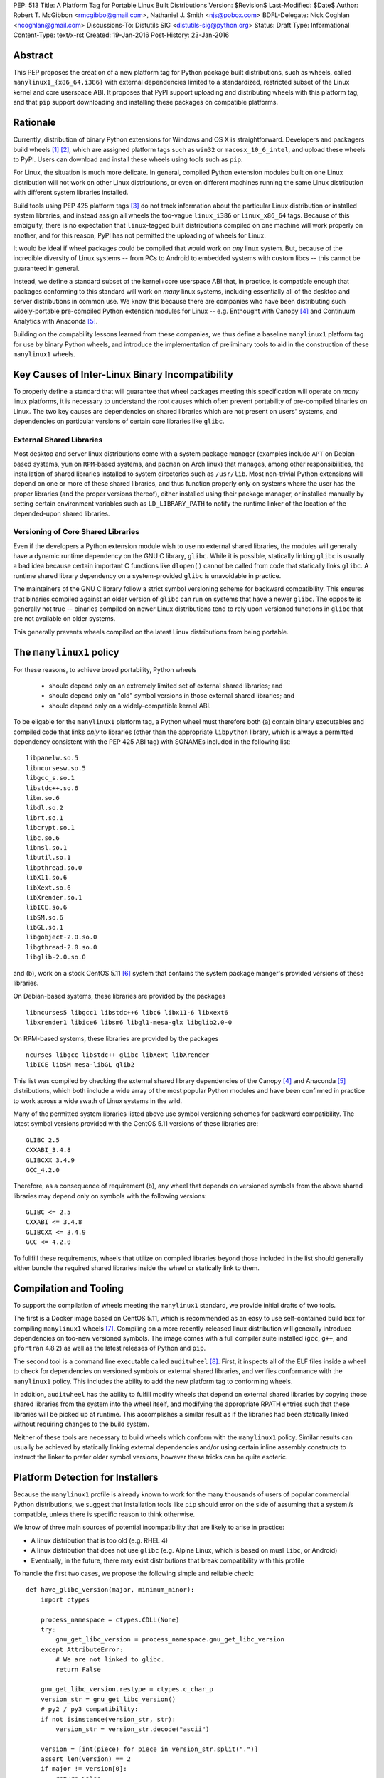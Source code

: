 PEP: 513
Title: A Platform Tag for Portable Linux Built Distributions
Version: $Revision$
Last-Modified: $Date$
Author: Robert T. McGibbon <rmcgibbo@gmail.com>, Nathaniel J. Smith <njs@pobox.com>
BDFL-Delegate: Nick Coghlan <ncoghlan@gmail.com>
Discussions-To: Distutils SIG <distutils-sig@python.org>
Status: Draft
Type: Informational
Content-Type: text/x-rst
Created: 19-Jan-2016
Post-History: 23-Jan-2016


Abstract
========

This PEP proposes the creation of a new platform tag for Python package built
distributions, such as wheels, called ``manylinux1_{x86_64,i386}`` with
external dependencies limited to a standardized, restricted subset of
the Linux kernel and core userspace ABI. It proposes that PyPI support
uploading and distributing wheels with this platform tag, and that ``pip``
support downloading and installing these packages on compatible platforms.


Rationale
=========

Currently, distribution of binary Python extensions for Windows and OS X is
straightforward. Developers and packagers build wheels [1]_ [2]_, which are
assigned platform tags such as ``win32`` or ``macosx_10_6_intel``, and upload
these wheels to PyPI. Users can download and install these wheels using tools
such as ``pip``.

For Linux, the situation is much more delicate. In general, compiled Python
extension modules built on one Linux distribution will not work on other Linux
distributions, or even on different machines running the same Linux
distribution with different system libraries installed.

Build tools using PEP 425 platform tags [3]_ do not track information about the
particular Linux distribution or installed system libraries, and instead assign
all wheels the too-vague ``linux_i386`` or ``linux_x86_64`` tags. Because of
this ambiguity, there is no expectation that ``linux``-tagged built
distributions compiled on one machine will work properly on another, and for
this reason, PyPI has not permitted the uploading of wheels for Linux.

It would be ideal if wheel packages could be compiled that would work on *any*
linux system. But, because of the incredible diversity of Linux systems -- from
PCs to Android to embedded systems with custom libcs -- this cannot
be guaranteed in general.

Instead, we define a standard subset of the kernel+core userspace ABI that,
in practice, is compatible enough that packages conforming to this standard
will work on *many* linux systems, including essentially all of the desktop
and server distributions in common use. We know this because there are
companies who have been distributing such widely-portable pre-compiled Python
extension modules for Linux -- e.g. Enthought with Canopy [4]_ and Continuum
Analytics with Anaconda [5]_.

Building on the compability lessons learned from these companies, we thus
define a baseline ``manylinux1`` platform tag for use by binary Python
wheels, and introduce the implementation of preliminary tools to aid in the
construction of these ``manylinux1`` wheels.


Key Causes of Inter-Linux Binary Incompatibility
================================================

To properly define a standard that will guarantee that wheel packages meeting
this specification will operate on *many* linux platforms, it is necessary to
understand the root causes which often prevent portability of pre-compiled
binaries on Linux. The two key causes are dependencies on shared libraries
which are not present on users' systems, and dependencies on particular
versions of certain core libraries like ``glibc``.


External Shared Libraries
-------------------------

Most desktop and server linux distributions come with a system package manager
(examples include ``APT`` on Debian-based systems, ``yum`` on
``RPM``-based systems, and ``pacman`` on Arch linux) that manages, among other
responsibilities, the installation of shared libraries installed to system
directories such as ``/usr/lib``. Most non-trivial Python extensions will depend
on one or more of these shared libraries, and thus function properly only on
systems where the user has the proper libraries (and the proper
versions thereof), either installed using their package manager, or installed
manually by setting certain environment variables such as ``LD_LIBRARY_PATH``
to notify the runtime linker of the location of the depended-upon shared
libraries.


Versioning of Core Shared Libraries
-----------------------------------

Even if the developers a Python extension module wish to use no
external shared libraries, the modules will generally have a dynamic runtime
dependency on the GNU C library, ``glibc``. While it is possible, statically
linking ``glibc`` is usually a bad idea because certain important C functions
like ``dlopen()`` cannot be called from code that statically links ``glibc``. A
runtime shared library dependency on a system-provided ``glibc`` is unavoidable
in practice.

The maintainers of the GNU C library follow a strict symbol versioning scheme
for backward compatibility. This ensures that binaries compiled against an older
version of ``glibc`` can run on systems that have a newer ``glibc``. The
opposite is generally not true -- binaries compiled on newer Linux
distributions tend to rely upon versioned functions in ``glibc`` that are not
available on older systems.

This generally prevents wheels compiled on the latest Linux distributions
from being portable.


The ``manylinux1`` policy
=========================

For these reasons, to achieve broad portability, Python wheels

 * should depend only on an extremely limited set of external shared
   libraries; and
 * should depend only on "old" symbol versions in those external shared
   libraries; and
 * should depend only on a widely-compatible kernel ABI.


To be eligable for the ``manylinux1`` platform tag, a Python wheel must
therefore both (a) contain binary executables and compiled code that links
*only* to libraries (other than the appropriate ``libpython`` library, which is
always a permitted dependency consistent with the PEP 425 ABI tag) with SONAMEs
included in the following list: ::

    libpanelw.so.5
    libncursesw.so.5
    libgcc_s.so.1
    libstdc++.so.6
    libm.so.6
    libdl.so.2
    librt.so.1
    libcrypt.so.1
    libc.so.6
    libnsl.so.1
    libutil.so.1
    libpthread.so.0
    libX11.so.6
    libXext.so.6
    libXrender.so.1
    libICE.so.6
    libSM.so.6
    libGL.so.1
    libgobject-2.0.so.0
    libgthread-2.0.so.0
    libglib-2.0.so.0

and (b), work on a stock CentOS 5.11 [6]_ system that contains the system
package manger's provided versions of these libraries.

On Debian-based systems, these libraries are provided by the packages ::

    libncurses5 libgcc1 libstdc++6 libc6 libx11-6 libxext6
    libxrender1 libice6 libsm6 libgl1-mesa-glx libglib2.0-0

On RPM-based systems, these libraries are provided by the packages ::

    ncurses libgcc libstdc++ glibc libXext libXrender
    libICE libSM mesa-libGL glib2

This list was compiled by checking the external shared library dependencies of
the Canopy [4]_ and Anaconda [5]_ distributions, which both include a wide array
of the most popular Python modules and have been confirmed in practice to work
across a wide swath of Linux systems in the wild.

Many of the permitted system libraries listed above use symbol versioning
schemes for backward compatibility. The latest symbol versions provided with
the CentOS 5.11 versions of these libraries are: ::

    GLIBC_2.5
    CXXABI_3.4.8
    GLIBCXX_3.4.9
    GCC_4.2.0

Therefore, as a consequence of requirement (b), any wheel that depends on
versioned symbols from the above shared libraries may depend only on symbols
with the following versions: ::

    GLIBC <= 2.5
    CXXABI <= 3.4.8
    GLIBCXX <= 3.4.9
    GCC <= 4.2.0

To fullfill these requirements, wheels that utilize on compiled libraries
beyond those included in the list should generally either bundle the required
shared libraries inside the wheel or statically link to them.


Compilation and Tooling
=======================

To support the compilation of wheels meeting the ``manylinux1`` standard, we
provide initial drafts of two tools.

The first is a Docker image based on CentOS 5.11, which is recommended as an
easy to use self-contained build box for compiling ``manylinux1`` wheels [7]_.
Compiling on a more recently-released linux distribution will generally
introduce dependencies on too-new versioned symbols. The image comes with a
full compiler suite installed (``gcc``, ``g++``, and ``gfortran`` 4.8.2) as
well as the latest releases of Python and ``pip``.

The second tool is a command line executable called ``auditwheel`` [8]_. First,
it inspects all of the ELF files inside a wheel to check for dependencies on
versioned symbols or external shared libraries, and verifies conformance with
the ``manylinux1`` policy. This includes the ability to add the new platform
tag to conforming wheels.

In addition, ``auditwheel`` has the ability to fulfill modify wheels that
depend on external shared libraries by copying those shared libraries from
the system into the wheel itself, and modifying the appropriate RPATH entries
such that these libraries will be picked up at runtime. This accomplishes a
similar result as if the libraries had been statically linked without requiring
changes to the build system.

Neither of these tools are necessary to build wheels which conform with the
``manylinux1`` policy. Similar results can usually be achieved by statically
linking external dependencies and/or using certain inline assembly constructs
to instruct the linker to prefer older symbol versions, however these tricks
can be quite esoteric.


Platform Detection for Installers
=================================

Because the ``manylinux1`` profile is already known to work for the many
thousands of users of popular commercial Python distributions, we suggest that
installation tools like ``pip`` should error on the side of assuming that a
system *is* compatible, unless there is specific reason to think otherwise.

We know of three main sources of potential incompatibility that are likely to
arise in practice:

* A linux distribution that is too old (e.g. RHEL 4)
* A linux distribution that does not use ``glibc`` (e.g. Alpine Linux, which is
  based on musl ``libc``, or Android)
* Eventually, in the future, there may exist distributions that break
  compatibility with this profile

To handle the first two cases, we propose the following simple and reliable
check: ::

    def have_glibc_version(major, minimum_minor):
        import ctypes

        process_namespace = ctypes.CDLL(None)
        try:
            gnu_get_libc_version = process_namespace.gnu_get_libc_version
        except AttributeError:
            # We are not linked to glibc.
            return False

        gnu_get_libc_version.restype = ctypes.c_char_p
        version_str = gnu_get_libc_version()
        # py2 / py3 compatibility:
        if not isinstance(version_str, str):
            version_str = version_str.decode("ascii")

        version = [int(piece) for piece in version_str.split(".")]
        assert len(version) == 2
        if major != version[0]:
            return False
        if minimum_minor > version[1]:
            return False
        return True

    # CentOS 5 uses glibc 2.5.
    is_manylinux1_compatible = have_glibc_version(2, 5)

To handle the third case, we propose the creation of a file
``/etc/python/compatibility.cfg`` in ConfigParser format, with sample
contents: ::

   [manylinux1]
   compatible = true

where the supported values for the ``manylinux1.compatible`` entry are the
same as those supported by the ConfigParser ``getboolean`` method.

The proposed logic for ``pip`` or related tools, then, is:

0) If ``distutils.util.get_platform()`` does not start with the string
   ``"linux"``, then assume the current system is not ``manylinux1``
   compatible.
1) If ``/etc/python/compatibility.conf`` exists and contains a ``manylinux1``
   key, then trust that.
2) Otherwise, if ``have_glibc_version(2, 5)`` returns true, then assume the
   current system can handle ``manylinux1`` wheels.
3) Otherwise, assume that the current system cannot handle ``manylinux1``
   wheels.


PyPI Support
============

PyPI should permit wheels containing the ``manylinux1`` platform tag to be
uploaded. PyPI should not attempt to formally verify that wheels containing
the ``manylinux1`` platform tag adhere to the ``manylinux1`` policy described
in this document. This verification tasks should be left to other tools, like
``auditwheel``, that are developed separately.


Bundled Wheels on Linux
=======================

The ``manylinux1`` policy in this PEP requires that many wheels bundle their
external dependencies, a practice which runs counter to the package management
policies of many linux distributions' system package managers [9]_, [10]_.
The primary purpose of this is compatibility. Furthermore, ``manylinux1``
wheels  on PyPI are designed to occupy a different niche than the Python
packages  available through the system package manager.

The decision in this PEP to depart from general Linux distribution unbundling
policies is informed by the following concerns:

1. In these days of automated continuous integration and deployment
   pipelines, publishing new versions and updating dependencies is easier
   than it was when those policies were defined.
2. ``pip`` users remain free to use the ``"--no-binary"`` option if they want
   to force local builds rather than using pre-built wheel files.
3. The popularity of modern container based deployment and "immutable
   infrastructure" models involve substantial bundling at the application
   layer anyway.
4. Distribution of bundled wheels through PyPI is currently the norm for
   Windows and OS X.
5. This PEP doesn't rule out the idea of offering more targeted binaries for
   particular Linux distributions in the future.

The model described in this PEP is most ideally suited for cross-platform
Python packages, because it works now and means they can reuse much of the
work that they're already doing to make static Windows and OS X wheels. We
recognize that it is less optimal for Linux-specific packages that might
prefer to interact more closely with Linux's unique package management
functionality and only care about targeting a small set of particular distos.


Security Implications
---------------------

One of the advantages of dependencies on centralized libraries in Linux is
that bugfixes and security updates can be deployed system-wide, and
applications which depend on these libraries will automatically feel the
effects of these patches when the underlying libraries are updated. This can
be particularly important for security updates in packages engaged in
communication across the network or cryptography.

``manylinux1`` wheels distributed through PyPI that bundle security-critical
libraries like OpenSSL will thus assume responsibility for prompt updates in
response disclosed vulnerabilities and patches. This closely parallels the
security implications of the distribution of binary wheels on Windows that,
because the platform lacks a system package manager, generally bundle their
dependencies. In particular, because it lacks a stable ABI, OpenSSL cannot be
included in the ``manylinux1`` profile.


Rejected Alternatives
=====================

One alternative would be to provide separate platform tags for each Linux
distribution (and each version thereof), e.g. ``RHEL6``, ``ubuntu14_10``,
``debian_jessie``, etc. Nothing in this proposal rules out the possibility of
adding such platform tags in the future, or of further extensions to wheel
metadata that would allow wheels to declare dependencies on external
system-installed packages. However, such extensions would require substantially
more work than this proposal, and still might not be appreciated by package
developers who would prefer not to have to maintain multiple build environments
and build multiple wheels in order to cover all the common Linux distributions.
Therefore we consider such proposals to be out-of-scope for this PEP.


References
==========

.. [1] PEP 0427 -- The Wheel Binary Package Format 1.0
   (https://www.python.org/dev/peps/pep-0427/)
.. [2] PEP 0491 -- The Wheel Binary Package Format 1.9
   (https://www.python.org/dev/peps/pep-0491/)
.. [3] PEP 425 -- Compatibility Tags for Built Distributions
   (https://www.python.org/dev/peps/pep-0425/)
.. [4] Enthought Canopy Python Distribution
   (https://store.enthought.com/downloads/)
.. [5] Continuum Analytics Anaconda Python Distribution
   (https://www.continuum.io/downloads)
.. [6] CentOS 5.11 Release Notes
   (https://wiki.centos.org/Manuals/ReleaseNotes/CentOS5.11)
.. [7] manylinux1 docker image
   (https://quay.io/repository/manylinux/manylinux)
.. [8] auditwheel tool
   (https://pypi.python.org/pypi/auditwheel)
.. [9] Fedora Bundled Software Policy
   (https://fedoraproject.org/wiki/Bundled_Software_policy)
.. [10] Debian Policy Manual -- 4.13: Convenience copies of code
    (https://www.debian.org/doc/debian-policy/ch-source.html#s-embeddedfiles)

Copyright
=========

This document has been placed into the public domain.

..
   Local Variables:
   mode: indented-text
   indent-tabs-mode: nil
   sentence-end-double-space: t
   fill-column: 70
   coding: utf-8
   End:
